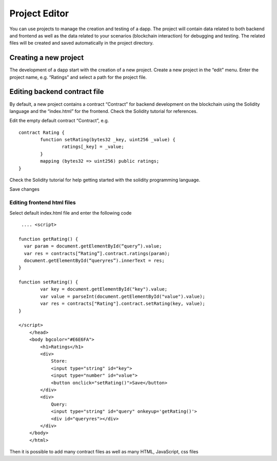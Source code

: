 .. _sec:project-editor:

Project Editor
==============

You can use projects to manage the creation and testing of a dapp. The
project will contain data related to both backend and frontend as well
as the data related to your scenarios (blockchain interaction) for
debugging and testing. The related files will be created and saved
automatically in the project directory.

Creating a new project
----------------------

The development of a dapp start with the creation of a new project.
Create a new project in the “edit” menu. Enter the project name, e.g.
“Ratings” and select a path for the project file.

Editing backend contract file
-----------------------------

By default, a new project contains a contract “Contract” for backend
development on the blockchain using the Solidity language and the
“index.html” for the frontend. Check the Solidity tutorial for
references.

Edit the empty default contract “Contract”, e.g.

::

	contract Rating {
	        function setRating(bytes32 _key, uint256 _value) {
            		ratings[_key] = _value;
        	}
        	mapping (bytes32 => uint256) public ratings;
    	}

Check the Solidity tutorial for help getting started with the solidity
programming language.

Save changes

Editing frontend html files
~~~~~~~~~~~~~~~~~~~~~~~~~~~

Select default index.html file and enter the following code

::

	 .... <script>

	function getRating() {
	  var param = document.getElementById(“query”).value;
	  var res = contracts[“Rating”].contract.ratings(param);
	  document.getElementById(“queryres”).innerText = res;
	}

	function setRating() {
		var key = document.getElementById("key").value;
		var value = parseInt(document.getElementById("value").value);
		var res = contracts["Rating"].contract.setRating(key, value);
	}

	</script>
	    </head>
	    <body bgcolor="#E6E6FA">
		<h1>Ratings</h1>
		<div>
		    Store:
		    <input type="string" id="key">
		    <input type="number" id="value">
		    <button onclick="setRating()">Save</button>
		</div>
		<div>
		    Query:
		    <input type="string" id="query" onkeyup='getRating()'>
		    <div id="queryres"></div>
		</div>
	    </body>
	    </html>



    
    

Then it is possible to add many contract files as well as many HTML,
JavaScript, css files
